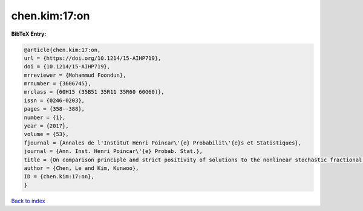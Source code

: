 chen.kim:17:on
==============

.. :cite:t:`chen.kim:17:on`

.. bibliography:: ../../All.bib

**BibTeX Entry:**

.. code-block:: bibtex

   @article{chen.kim:17:on,
   url = {https://doi.org/10.1214/15-AIHP719},
   doi = {10.1214/15-AIHP719},
   mrreviewer = {Mohammud Foondun},
   mrnumber = {3606745},
   mrclass = {60H15 (35B51 35R11 35R60 60G60)},
   issn = {0246-0203},
   pages = {358--388},
   number = {1},
   year = {2017},
   volume = {53},
   fjournal = {Annales de l'Institut Henri Poincar\'{e} Probabilit\'{e}s et Statistiques},
   journal = {Ann. Inst. Henri Poincar\'{e} Probab. Stat.},
   title = {On comparison principle and strict positivity of solutions to the nonlinear stochastic fractional heat equations},
   author = {Chen, Le and Kim, Kunwoo},
   ID = {chen.kim:17:on},
   }

`Back to index <../index>`_
